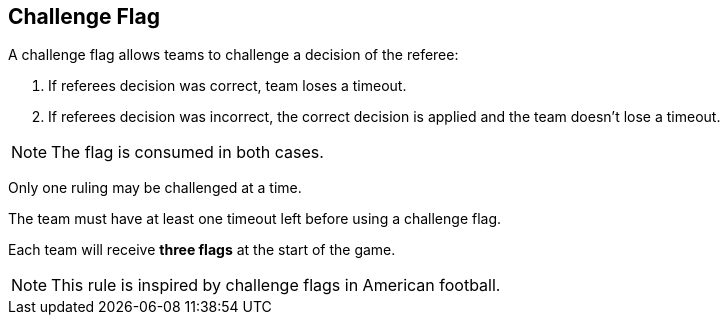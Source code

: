 == Challenge Flag

A challenge flag allows teams to challenge a decision of the referee:

. If referees decision was correct, team loses a timeout.
. If referees decision was incorrect, the correct decision is applied and the team doesn't lose a timeout.

NOTE: The flag is consumed in both cases.

Only one ruling may be challenged at a time.

The team must have at least one timeout left before using a challenge flag.

Each team will receive *three flags* at the start of the game.

NOTE: This rule is inspired by challenge flags in American football.